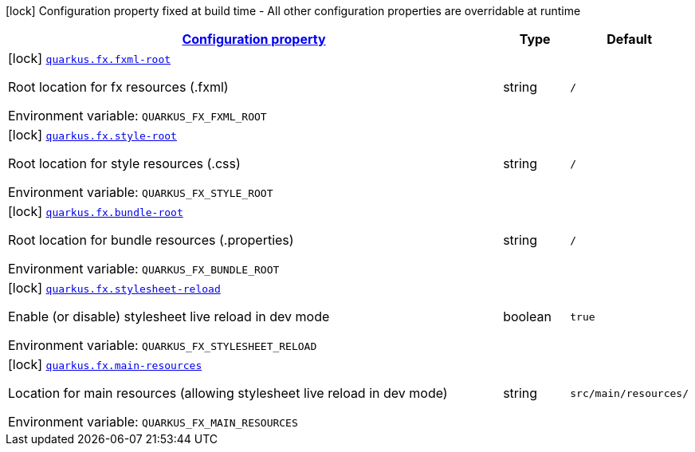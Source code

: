 
:summaryTableId: quarkus-fx
[.configuration-legend]
icon:lock[title=Fixed at build time] Configuration property fixed at build time - All other configuration properties are overridable at runtime
[.configuration-reference.searchable, cols="80,.^10,.^10"]
|===

h|[[quarkus-fx_configuration]]link:#quarkus-fx_configuration[Configuration property]

h|Type
h|Default

a|icon:lock[title=Fixed at build time] [[quarkus-fx_quarkus-fx-fxml-root]]`link:#quarkus-fx_quarkus-fx-fxml-root[quarkus.fx.fxml-root]`


[.description]
--
Root location for fx resources (.fxml)

ifdef::add-copy-button-to-env-var[]
Environment variable: env_var_with_copy_button:+++QUARKUS_FX_FXML_ROOT+++[]
endif::add-copy-button-to-env-var[]
ifndef::add-copy-button-to-env-var[]
Environment variable: `+++QUARKUS_FX_FXML_ROOT+++`
endif::add-copy-button-to-env-var[]
--|string 
|`/`


a|icon:lock[title=Fixed at build time] [[quarkus-fx_quarkus-fx-style-root]]`link:#quarkus-fx_quarkus-fx-style-root[quarkus.fx.style-root]`


[.description]
--
Root location for style resources (.css)

ifdef::add-copy-button-to-env-var[]
Environment variable: env_var_with_copy_button:+++QUARKUS_FX_STYLE_ROOT+++[]
endif::add-copy-button-to-env-var[]
ifndef::add-copy-button-to-env-var[]
Environment variable: `+++QUARKUS_FX_STYLE_ROOT+++`
endif::add-copy-button-to-env-var[]
--|string 
|`/`


a|icon:lock[title=Fixed at build time] [[quarkus-fx_quarkus-fx-bundle-root]]`link:#quarkus-fx_quarkus-fx-bundle-root[quarkus.fx.bundle-root]`


[.description]
--
Root location for bundle resources (.properties)

ifdef::add-copy-button-to-env-var[]
Environment variable: env_var_with_copy_button:+++QUARKUS_FX_BUNDLE_ROOT+++[]
endif::add-copy-button-to-env-var[]
ifndef::add-copy-button-to-env-var[]
Environment variable: `+++QUARKUS_FX_BUNDLE_ROOT+++`
endif::add-copy-button-to-env-var[]
--|string 
|`/`


a|icon:lock[title=Fixed at build time] [[quarkus-fx_quarkus-fx-stylesheet-reload]]`link:#quarkus-fx_quarkus-fx-stylesheet-reload[quarkus.fx.stylesheet-reload]`


[.description]
--
Enable (or disable) stylesheet live reload in dev mode

ifdef::add-copy-button-to-env-var[]
Environment variable: env_var_with_copy_button:+++QUARKUS_FX_STYLESHEET_RELOAD+++[]
endif::add-copy-button-to-env-var[]
ifndef::add-copy-button-to-env-var[]
Environment variable: `+++QUARKUS_FX_STYLESHEET_RELOAD+++`
endif::add-copy-button-to-env-var[]
--|boolean 
|`true`


a|icon:lock[title=Fixed at build time] [[quarkus-fx_quarkus-fx-main-resources]]`link:#quarkus-fx_quarkus-fx-main-resources[quarkus.fx.main-resources]`


[.description]
--
Location for main resources (allowing stylesheet live reload in dev mode)

ifdef::add-copy-button-to-env-var[]
Environment variable: env_var_with_copy_button:+++QUARKUS_FX_MAIN_RESOURCES+++[]
endif::add-copy-button-to-env-var[]
ifndef::add-copy-button-to-env-var[]
Environment variable: `+++QUARKUS_FX_MAIN_RESOURCES+++`
endif::add-copy-button-to-env-var[]
--|string 
|`src/main/resources/`

|===